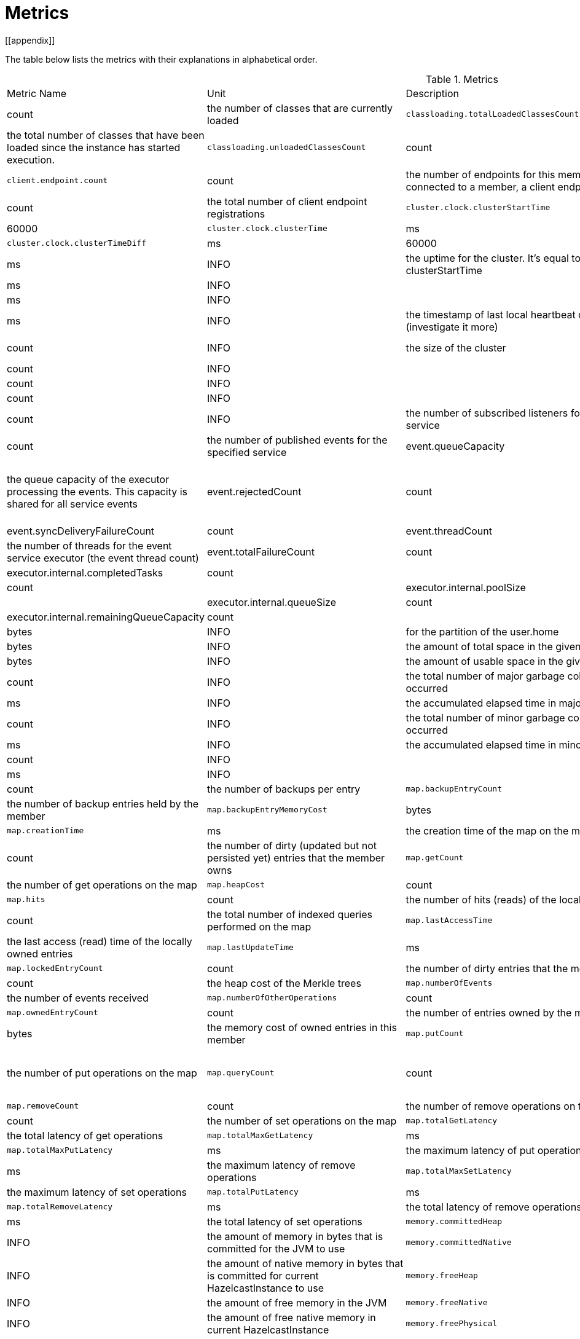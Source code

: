 = Metrics
[[appendix]]

The table below lists the metrics with their explanations in alphabetical order.

[cols="2,1,1,4a"]
.Metrics
|===
| Metric Name
| Unit
| Description

|`classloading.loadedClassesCount`
|count
|the number of classes that are currently loaded

|`classloading.totalLoadedClassesCount`
|count
|the total number of classes that have been loaded since the instance has started execution.

|`classloading.unloadedClassesCount`
|count
|the total number of unloaded classes.

|`client.endpoint.count`
|count
|the number of endpoints for this member. (For each client connected to a member, a client endpoint is available

|`client.endpoint.totalRegistrations`
|count
|the total number of client endpoint registrations

|`cluster.clock.clusterStartTime`
|ms
|60000

|`cluster.clock.clusterTime`
|ms
|the cluster time 

|`cluster.clock.clusterTimeDiff`
|ms
|60000

|`cluster.clock.clusterUpTime`
|ms
|INFO
|the uptime for the cluster. It's equal to currentTime - clusterStartTime

|`cluster.clock.localClockTime`
|ms
|INFO
|

|`cluster.clock.maxClusterTimeDiff`
|ms
|INFO
|

|`cluster.heartbeat.lastHeartbeat`
|ms
|INFO
|the timestamp of last local heartbeat of this member **(investigate it more)

|`cluster.size`
|count
|INFO
|the size of the cluster

|cp.atomiclong.value id=counter@counter,name=counter,group=counter,
|count
|INFO
|

|`event.eventQueueSize`
|count
|INFO
|

|`event.eventsProcessed`
|count
|INFO
|

|`event.listenerCount`
|count
|INFO
|the number of subscribed listeners for the specified service

|`event.publicationCount`
|count
|the number of published events for the specified service

|event.queueCapacity
|count
|the queue capacity of the executor processing the events. This capacity is shared for all service events

|event.rejectedCount
|count
|the number of rejected events. If the event is not accepted to the executor in `hazelcast.event.queue.timeout.millis`(see xref:system-properties.adoc[]), it will be rejected and not processed

|event.syncDeliveryFailureCount
|count

|event.threadCount
|count
|the number of threads for the event service executor (the event thread count)

|event.totalFailureCount
|count
|the number of events that fail to be published

|executor.internal.completedTasks
|count
|

|executor.internal.maximumPoolSize
|count
|

|executor.internal.poolSize
|count
|

|executor.internal.queueSize
|count
|

|executor.internal.remainingQueueCapacity
|count
|

|file.partition.freeSpace
|bytes
|INFO
|for the partition of the user.home

|file.partition.totalSpace
|bytes
|INFO
|the amount of total space in the given dir=user.home

|file.partition.usableSpace
|bytes
|INFO
|the amount of usable space in the given dir=user.home,

|`gc.majorCount`
|count
|INFO
|the total number of major garbage collections that have occurred

|`gc.majorTime`
|ms
|INFO
|the accumulated elapsed time in major gc's 

|`gc.minorCount`
|count
|INFO
|the total number of minor garbage collections that have occurred

|`gc.minorTime`
|ms
|INFO
|the accumulated elapsed time in minor gc's 

|`gc.unknownCount`
|count
|INFO
|

|`gc.unknownTime`
|ms
|INFO
|

|`map.backupCount`
|count
|the number of backups per entry

|`map.backupEntryCount`
|count
|the number of backup entries held by the member

|`map.backupEntryMemoryCost`
|bytes
|the memory cost of backup entries in this member

|`map.creationTime`
|ms
|the creation time of the map on the member

|`map.dirtyEntryCount`
|count
|the number of dirty (updated but not persisted yet) entries that the member owns

|`map.getCount`
|count
|the number of get operations on the map

|`map.heapCost`
|count
|the total heap cost in bytes for the map

|`map.hits`
|count
|the number of hits (reads) of the locally owned entries

|`map.indexedQueryCount`
|count
|the total number of indexed queries performed on the map

|`map.lastAccessTime`
|ms
|the last access (read) time of the locally owned entries

|`map.lastUpdateTime`
|ms
|the last update time of the locally owned entries

|`map.lockedEntryCount`
|count
|the number of dirty entries that the member owns

|`map.merkleTreesCost`
|count
|the heap cost of the Merkle trees

|`map.numberOfEvents`
|count
|the number of events received

|`map.numberOfOtherOperations`
|count
|the total number of other operations

|`map.ownedEntryCount`
|count
|the number of entries owned by the member

|`map.ownedEntryMemoryCost`
|bytes
|the memory cost of owned entries in this member

|`map.putCount`
|count
|the number of put operations on the map

|`map.queryCount`
|count
|the number of queries executed on the map (it may be imprecise for queries involving partition predicates (PartitionPredicate) on the off-heap storage)

|`map.removeCount`
|count
|the number of remove operations on the map

|`map.setCount`
|count
|the number of set operations on the map

|`map.totalGetLatency`
|ms
|the total latency of get operations

|`map.totalMaxGetLatency`
|ms
|the maximum latency of get operations

|`map.totalMaxPutLatency`
|ms
|the maximum latency of put operations

|`map.totalMaxRemoveLatency`
|ms
|the maximum latency of remove operations

|`map.totalMaxSetLatency`
|ms
|the maximum latency of set operations

|`map.totalPutLatency`
|ms
|the total latency of put operations

|`map.totalRemoveLatency`
|ms
|the total latency of remove operations

|`map.totalSetLatency`
|ms
|the total latency of set operations

|`memory.committedHeap`
|bytes
|INFO
|the amount of memory in bytes that is committed for the JVM to use

|`memory.committedNative`
|bytes
|INFO
|the amount of native memory in bytes that is committed for current HazelcastInstance to use

|`memory.freeHeap`
|bytes
|INFO
|the amount of free memory in the JVM

|`memory.freeNative`
|bytes
|INFO
|the amount of free native memory in current HazelcastInstance

|`memory.freePhysical`
|bytes
|INFO
|the amount of free physical memory available in OS

|`memory.maxHeap`
|bytes
|INFO
|the maximum amount of memory that the JVM will attempt to us

|`memory.maxMetadata`
|bytes
|INFO
|the amount of native memory reserved for metadata. This memory is separate and not accounted for by the NativeMemory statistics.

|`memory.maxNative`
|bytes
|INFO
|the maximum amount of native memory that current HazelcastInstance will attempt to use

|`memory.totalPhysical`
|bytes
|INFO
|the amount of total physical memory available in OS

|`memory.usedHeap`
|bytes
|INFO
|the amount of used memory in the JVM

|`memory.usedMetadata`
|bytes
|INFO
|the amount of used metadata memory

|`memory.usedNative`
|bytes
|INFO
|the amount of used native memory in current HazelcastInstance

|`operation.asyncOperations`
|count
|INFO
|the number of current executing async operations on the operation service of the member

|`operation.callTimeoutCount`
|count
|INFO
|the number of operation calls ran into a timeout

|`operation.completedCount`
|count
|INFO
|the number of completed operations of the executor service.

|`operation.failedBackups`
|count
|INFO
|the number of failed backup operations on the operation service of the member

|`operation.genericPriorityQueueSize`
|count
|INFO
|the number of priority generic operations pending (waiting in the queue)

|`operation.genericQueueSize`
|count
|INFO
|the number of normal generic operations pending (waiting in the queue)

|`operation.genericThreadCount`
|count
|INFO
|the number of generic operation handler threads in the member.

|`operation.invocations.backupTimeoutMillis`
|ms
|INFO
|

|`operation.invocations.backupTimeouts`
|count
|INFO
|the number of times that the operation invocations having backups timed out

|`operation.invocations.delayedExecutionCount`
|count
|INFO
|the number of 

|`operation.invocations.heartbeatBroadcastPeriodMillis`
|ms
|INFO
|the broadcast period of operation heartbeats (this heartbeat packets sent to inform the other member about if the operation is still alive)

|`operation.invocations.heartbeatPacketsReceived`
|count
|INFO
|the number of received heartbeat packets

|`operation.invocations.heartbeatPacketsSent`
|count
|INFO
|the number of sent heartbeat packets

|`operation.invocations.invocationScanPeriodMillis`
|ms
|INFO
|the period for scanning over pending invocations for getting rid of duplicates, checking for heartbeat timeout, and checking for backup timeout

|`operation.invocations.invocationTimeoutMillis`
|ms
|INFO
|

|`operation.invocations.lastCallId`
|count
|INFO
|the last issued invocation call ID

|`operation.invocations.normalTimeouts`
|count
|INFO
|the number of times the normal operation 

|`operation.invocations.pending`
|count
|INFO
|the number of pending invocations

|`operation.invocations.usedPercentage`
|percent
|INFO
|

|`operation.operationTimeoutCount`
|count
|INFO
|

|`operation.parker.parkQueueCount`
|count
|INFO
|

|`operation.parker.totalParkedOperationCount`
|count
|INFO
|the total number of parked operations

|`operation.partitionThreadCount`
|count
|INFO
|the number of partition operation handler threads for given member

|`operation.priorityQueueSize`
|count
|INFO
|

|`operation.queueSize`
|count
|INFO
|

|`operation.responseQueueSize`
|count
|INFO
|the total queue size for 

|`operation.responses.backupCount`
|count
|INFO
|

|`operation.responses.errorCount`
|count
|INFO
|

|`operation.responses.missingCount`
|count
|INFO
|

|`operation.responses.normalCount`
|count
|INFO
|

|`operation.responses.timeoutCount`
|count
|INFO
|

|`operation.retryCount`
|count
|INFO
|the number of retried operations

|`operation.runningCount`
|count
|INFO
|the number of currently running operations

|`operation.runningGenericCount`
|count
|INFO
|

|`operation.runningPartitionCount`
|count
|INFO
|

|`operation.thread.completedOperationBatchCount`
|count
|INFO
| 

|`operation.thread.completedPacketCount`
|count
|INFO
|the number of completed packets

|`operation.thread.completedPartitionSpecificRunnableCount`
|count
|INFO
|

|`operation.thread.completedRunnableCount`
|count
|INFO
|the total number of processed runnables on the operation thread

|`operation.thread.completedTotalCount`
|count
|INFO
|total number of operations completed on this operation thread 

|`operation.thread.errorCount`
|count
|INFO
|total number of failed operation on this operation thread

|`operation.thread.normalPendingCount`
|count
|INFO
|

|`operation.thread.priorityPendingCount`
|count
|INFO
|

|`os.committedVirtualMemorySize`
|BYTE
|INFO
|Amount of committed virtual memory (that is, the amount of virtual memory guaranteed to be available to the running process).

|`os.freePhysicalMemorySize`
|BYTE
|INFO
|

|`os.freeSwapSpaceSize`
|BYTE
|INFO
|the amount of free swap space size 

|`os.maxFileDescriptorCount`
|count
|INFO
|the maximum number of open file descriptors (only for UNIX platforms).

|`os.openFileDescriptorCount`
|count
|INFO
|the number of open file descriptors (only for UNIX platforms).

|`os.processCpuLoad`
|percentage
|INFO
|

|`os.processCpuTime`
|ms
|INFO
|the amount of time for which a CPU was used

|`os.systemCpuLoad`
|percentage
|INFO
|


|`os.systemLoadAverage`
|Percentage
|INFO
|the system load average for the last minute, or a negative value if not available

|`os.totalPhysicalMemorySize`
|byte
|INFO
|

|`os.totalSwapSpaceSize`
|byte
|INFO
|

|`partitions.activePartitionCount`
|count
|INFO
|the number of partitions assigned to the member

|`partitions.completedMigrations`
|count
|INFO
|the number of completed migrations on the latest repartitioning round

|`partitions.elapsedDestinationCommitTime`
|ns
|INFO
|the total elapsed time of commit operations' executions to the destination endpoint on the latest repartitioning round

|`partitions.elapsedMigrationOperationTime`
|ns
|INFO
|the total elapsed time of migration & replication operations' executions from source to destination endpoints on the latest repartitioning round

|`partitions.elapsedMigrationTime`
|ns
|INFO
|the total elapsed time from start of migration tasks to their completion on the latest repartitioning round

|`partitions.lastRepartitionTime`
|ms
|INFO
|the latest time that repartition took place

|`partitions.localPartitionCount`
|count
|INFO
|the number of partitions currently owned by given member

|`partitions.maxBackupCount`
|count
|INFO
|

|`partitions.memberGroupsSize`
|count
|INFO
|the number of the member groups to be used in partition assignments

|`partitions.migrationActive`
|boolean
|INFO
|the number of active migration tasks

|`partitions.migrationQueueSize`
|count
|INFO
|the number of migration tasks in the migration queue

|`partitions.partitionCount`
|count
|INFO
|total partition count

|`partitions.plannedMigrations`
|count
|INFO
|the number of planned migrations on the latest repartitioning round

|`partitions.replicaSyncRequestsCounter`
|count
|INFO
|the number of replica sync requests

|`partitions.replicaSyncSemaphore`
|count
|INFO
|the permits count of replica sync semaphore

|`partitions.stateStamp`
|count
|INFO
|the stamp value for the current partition table. Stamp is calculated by hashing the individual partition versions using MurmurHash3. If stamp has this initial value, 0L, then that means partition table is not initialized yet.

|`partitions.totalCompletedMigrations`
|count
|INFO
|the total number of completed migrations

|`partitions.totalElapsedDestinationCommitTime`
|ns
|INFO
|the total elapsed time of commit operations' executions to the destination endpoint since the beginning

|`partitions.totalElapsedMigrationOperationTime`
|ns
|INFO
|the total elapsed time of migration & replication operations' executions from source to destination endpoints since the beginning

|`partitions.totalElapsedMigrationTime`
|ns
|INFO
|the total elapsed time from start of migration tasks to their completion since the beginning

|pnCounter.creationTime
|ms
|the creation time of the PN counter on the member

|pnCounter.totalDecrementOperationCount
|count
|the number of subtract (including decrement) operations on this PN counter

|pnCounter.totalIncrementOperationCount
|count
|the number of add (including increment) operations on this PN counter

|pnCounter.value
|count
|the current value of the pn counter

|`proxy.createdCount`
|count
|INFO
|the number of created proxies for a given service.

|`proxy.destroyedCount`
|count
|INFO
|the number of destroyed proxies for a given service.

|`proxy.proxyCount`
|count
|INFO
|the number of active proxies for a given service. e.g., the number of all proxies for the IMap.


|`raft.destroyedGroupIds`
|COUNT
|INFO
|

|`raft.metadata.activeMembers`
|COUNT
|INFO
|

|`raft.metadata.activeMembersCommitIndex`
|COUNT
|INFO
|

|`raft.metadata.groups`
|COUNT
|INFO
|

|`raft.missingMembers`
|COUNT
|INFO
|

|`raft.nodes`
|COUNT
|INFO
|

|`raft.terminatedRaftNodeGroupIds`
|COUNT
|INFO
|

|`runtime.availableProcessors`
|COUNT
|INFO
|the number of processors available to the JVM

|`runtime.freeMemory`
|BYTE
|INFO
|the amount of free memory in the JVM.

|`runtime.maxMemory`
|BYTE
|INFO
|the maximum amount of memory that the JVM will attempt to use.

|`runtime.totalMemory`
|BYTE
|INFO
|the total amount of memory in the JVM. The value returned by this method may vary over time, depending on the host environment.

|`runtime.upTime`
|MS
|INFO
|the uptime of the JVM

|`runtime.usedMemory`
|BYTE
|INFO
|an approximation to the total amount of memory currently used

|tcp.acceptor.eventCount
|count
|

|tcp.acceptor.exceptionCount
|count
|

|tcp.acceptor.idleTimeMillis
|ms
|

|tcp.acceptor.selectorRecreateCount
|count
|the number of times the selector was recreated

|tcp.balancer.imbalanceDetectedCount
|count
|

|tcp.balancer.migrationCompletedCount
|count
|

|tcp.bytesReceived
|bytes
|

|tcp.bytesSend
|bytes
|

|tcp.connection.acceptedSocketCount
|count
|

|tcp.connection.activeCount
|count
|the number of active connections 

|tcp.connection.clientCount
|count
|

|tcp.connection.closedCount
|count
|the number of closed connections 

|tcp.connection.connectionListenerCount
|count
|

|tcp.connection.count
|count
|

|tcp.connection.inProgressCount
|count
|

|tcp.connection.openedCount
|count
|

|tcp.connection.textCount
|count
|

|tcp.inputThread.bytesTransceived
|bytes
|the amount of transceived data on this input thread 

|`tcp.inputThread.completedTaskCount`
|count
|

|`tcp.inputThread.eventCount`
|count
|

|`tcp.inputThread.framesTransceived`
|count
|the number of transceived frames on this input thread

|`tcp.inputThread.idleTimeMillis`
|ms
|

|`tcp.inputThread.ioThreadId`
|count
|the thread id for this input thread 

|`tcp.inputThread.priorityFramesTransceived`
|count
|the number of transceived priority frames

|`tcp.inputThread.processCount`
|count
|the number of times the the nio pipeline has been processed

|`thread.daemonThreadCount`
|COUNT
|INFO
|the current number of live daemon thread in the JVM

|`thread.peakThreadCount`
|COUNT
|INFO
|the peak live thread count since the JVM started

|`thread.threadCount`
|COUNT
|INFO
|the current number of live threads including both daemon and non-daemon threads in the JVM

|`thread.totalStartedThreadCount`
|COUNT
|INFO
|the total number of threads started since the JVM started

|topic.creationTime
|ms
|the creation time of the topic on the member

|topic.totalPublishes
|count
|the total number of published messages of this topic on this member

|topic.totalReceivedMessages
|count
|the total number of received messages of this topic on this member

|`transactions.commitCount`
|COUNT
|INFO
|the number of committed transactions

|`transactions.rollbackCount`
|COUNT
|INFO
|the number of rollbacked transactions

|`transactions.startCount`
|COUNT
|INFO
|the number of started transactions

|===